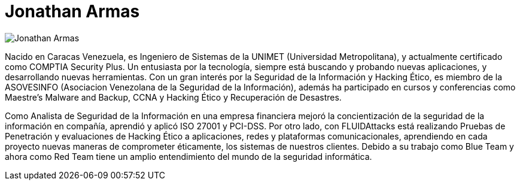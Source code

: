 :slug: personas/jarmas/
:category: personas
:description: FLUID es una compañía dedicada al ethical hacking, las pruebas de intrusión y la detección de vulnerabilidades en aplicaciones con más de 18 años de experiencia. La siguiente página tiene como propósito presentar a los miembros que conforman el equipo de trabajo de FLUID.
:keywords: FLUID, Equipo, Trabajo, Perfil, Jonathan, Armas.
:translate: people/jarmas/

= Jonathan Armas

image::jarmas.png[Jonathan Armas]

Nacido en Caracas Venezuela,
es Ingeniero de Sistemas de la +UNIMET+ (Universidad Metropolitana),
y actualmente certificado como +COMPTIA Security Plus+.
Un entusiasta por la tecnología,
siempre está buscando y probando nuevas aplicaciones,
y desarrollando nuevas herramientas.
Con un gran interés por la Seguridad de la Información y Hacking Ético,
es miembro de la +ASOVESINFO+
(Asociacion Venezolana de la Seguridad de la Información),
además ha participado en cursos y conferencias
como +Maestre’s Malware and Backup+,
+CCNA+ y Hacking Ético y Recuperación de Desastres.

Como Analista de Seguridad de la Información en una empresa financiera
mejoró la concientización de la seguridad de la información en compañía,
aprendió y aplicó +ISO 27001+ y +PCI-DSS+.
Por otro lado, con +FLUIDAttacks+ está realizando Pruebas de Penetración
y evaluaciones de Hacking Ético a aplicaciones,
redes y plataformas comunicacionales,
aprendiendo en cada proyecto nuevas maneras de comprometer éticamente,
los sistemas de nuestros clientes.
Debido a su trabajo como +Blue Team+ y ahora como +Red Team+
tiene un amplio entendimiento del mundo de la seguridad informática.
